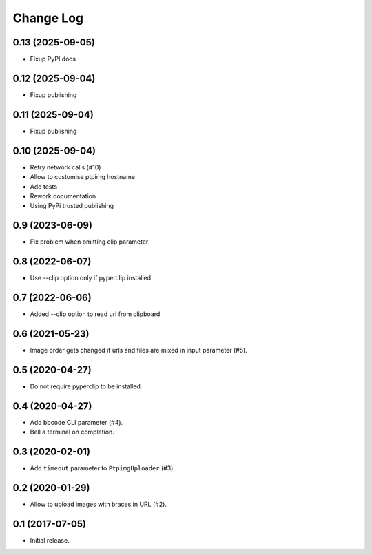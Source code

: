 ==========
Change Log
==========

0.13 (2025-09-05)
-----------------

* Fixup PyPI docs

0.12 (2025-09-04)
-----------------

* Fixup publishing

0.11 (2025-09-04)
-----------------

* Fixup publishing

0.10 (2025-09-04)
-----------------

* Retry network calls (#10)
* Allow to customise ptpimg hostname
* Add tests
* Rework documentation
* Using PyPi trusted publishing

0.9 (2023-06-09)
-----------------

* Fix problem when omitting clip parameter

0.8 (2022-06-07)
-----------------

* Use --clip option only if pyperclip installed

0.7 (2022-06-06)
-----------------

* Added --clip option to read url from clipboard

0.6 (2021-05-23)
-----------------

* Image order gets changed if urls and files are mixed in input parameter (#5).


0.5 (2020-04-27)
-----------------

* Do not require pyperclip to be installed.

0.4 (2020-04-27)
-----------------

* Add bbcode CLI parameter (#4).
* Bell a terminal on completion.

0.3 (2020-02-01)
-----------------

* Add ``timeout`` parameter to ``PtpimgUploader`` (#3).

0.2 (2020-01-29)
-----------------

* Allow to upload images with braces in URL (#2).

0.1 (2017-07-05)
-----------------

* Initial release.
